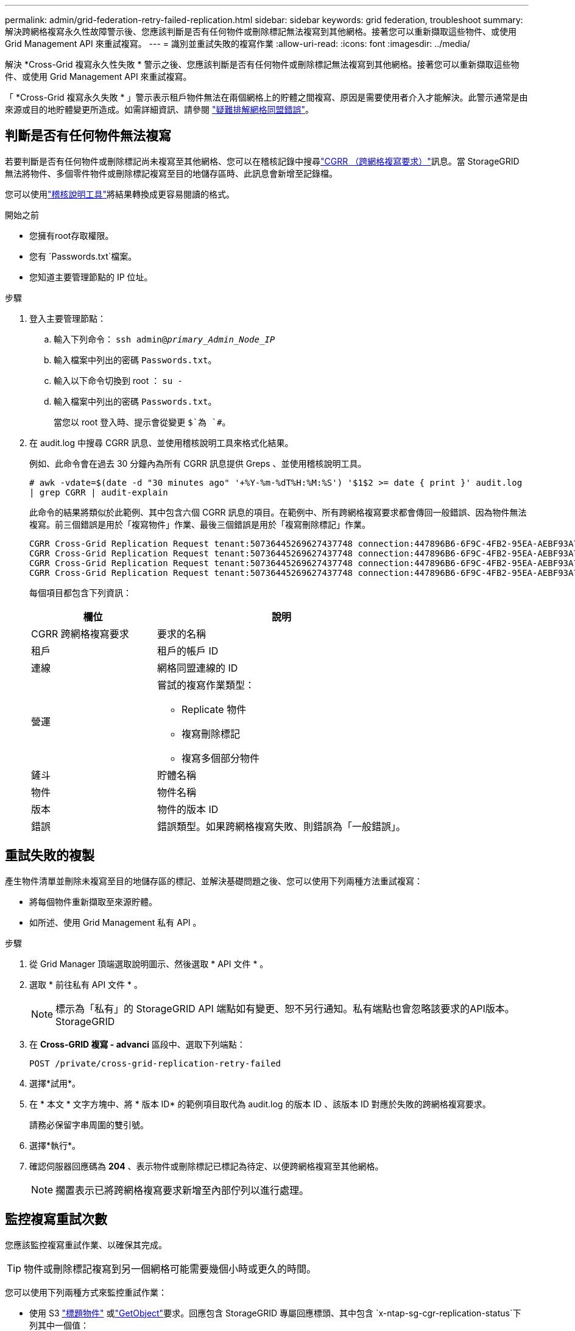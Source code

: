---
permalink: admin/grid-federation-retry-failed-replication.html 
sidebar: sidebar 
keywords: grid federation, troubleshoot 
summary: 解決跨網格複寫永久性故障警示後、您應該判斷是否有任何物件或刪除標記無法複寫到其他網格。接著您可以重新擷取這些物件、或使用 Grid Management API 來重試複寫。 
---
= 識別並重試失敗的複寫作業
:allow-uri-read: 
:icons: font
:imagesdir: ../media/


[role="lead"]
解決 *Cross-Grid 複寫永久性失敗 * 警示之後、您應該判斷是否有任何物件或刪除標記無法複寫到其他網格。接著您可以重新擷取這些物件、或使用 Grid Management API 來重試複寫。

「 *Cross-Grid 複寫永久失敗 * 」警示表示租戶物件無法在兩個網格上的貯體之間複寫、原因是需要使用者介入才能解決。此警示通常是由來源或目的地貯體變更所造成。如需詳細資訊、請參閱 link:grid-federation-troubleshoot.html["疑難排解網格同盟錯誤"]。



== 判斷是否有任何物件無法複寫

若要判斷是否有任何物件或刪除標記尚未複寫至其他網格、您可以在稽核記錄中搜尋link:../audit/cgrr-cross-grid-replication-request.html["CGRR （跨網格複寫要求）"]訊息。當 StorageGRID 無法將物件、多個零件物件或刪除標記複寫至目的地儲存區時、此訊息會新增至記錄檔。

您可以使用link:../audit/using-audit-explain-tool.html["稽核說明工具"]將結果轉換成更容易閱讀的格式。

.開始之前
* 您擁有root存取權限。
* 您有 `Passwords.txt`檔案。
* 您知道主要管理節點的 IP 位址。


.步驟
. 登入主要管理節點：
+
.. 輸入下列命令： `ssh admin@_primary_Admin_Node_IP_`
.. 輸入檔案中列出的密碼 `Passwords.txt`。
.. 輸入以下命令切換到 root ： `su -`
.. 輸入檔案中列出的密碼 `Passwords.txt`。
+
當您以 root 登入時、提示會從變更 `$`為 `#`。



. 在 audit.log 中搜尋 CGRR 訊息、並使用稽核說明工具來格式化結果。
+
例如、此命令會在過去 30 分鐘內為所有 CGRR 訊息提供 Greps 、並使用稽核說明工具。

+
`# awk -vdate=$(date -d "30 minutes ago" '+%Y-%m-%dT%H:%M:%S') '$1$2 >= date { print }' audit.log | grep CGRR | audit-explain`

+
此命令的結果將類似於此範例、其中包含六個 CGRR 訊息的項目。在範例中、所有跨網格複寫要求都會傳回一般錯誤、因為物件無法複寫。前三個錯誤是用於「複寫物件」作業、最後三個錯誤是用於「複寫刪除標記」作業。

+
[listing]
----
CGRR Cross-Grid Replication Request tenant:50736445269627437748 connection:447896B6-6F9C-4FB2-95EA-AEBF93A774E9 operation:"replicate object" bucket:bucket123 object:"audit-0" version:QjRBNDIzODAtNjQ3My0xMUVELTg2QjEtODJBMjAwQkI3NEM4 error:general error
CGRR Cross-Grid Replication Request tenant:50736445269627437748 connection:447896B6-6F9C-4FB2-95EA-AEBF93A774E9 operation:"replicate object" bucket:bucket123 object:"audit-3" version:QjRDOTRCOUMtNjQ3My0xMUVELTkzM0YtOTg1MTAwQkI3NEM4 error:general error
CGRR Cross-Grid Replication Request tenant:50736445269627437748 connection:447896B6-6F9C-4FB2-95EA-AEBF93A774E9 operation:"replicate delete marker" bucket:bucket123 object:"audit-1" version:NUQ0OEYxMDAtNjQ3NC0xMUVELTg2NjMtOTY5NzAwQkI3NEM4 error:general error
CGRR Cross-Grid Replication Request tenant:50736445269627437748 connection:447896B6-6F9C-4FB2-95EA-AEBF93A774E9 operation:"replicate delete marker" bucket:bucket123 object:"audit-5" version:NUQ1ODUwQkUtNjQ3NC0xMUVELTg1NTItRDkwNzAwQkI3NEM4 error:general error
----
+
每個項目都包含下列資訊：

+
[cols="1a,2a"]
|===
| 欄位 | 說明 


| CGRR 跨網格複寫要求  a| 
要求的名稱



| 租戶  a| 
租戶的帳戶 ID



| 連線  a| 
網格同盟連線的 ID



| 營運  a| 
嘗試的複寫作業類型：

** Replicate 物件
** 複寫刪除標記
** 複寫多個部分物件




| 鏟斗  a| 
貯體名稱



| 物件  a| 
物件名稱



| 版本  a| 
物件的版本 ID



| 錯誤  a| 
錯誤類型。如果跨網格複寫失敗、則錯誤為「一般錯誤」。

|===




== 重試失敗的複製

產生物件清單並刪除未複寫至目的地儲存區的標記、並解決基礎問題之後、您可以使用下列兩種方法重試複寫：

* 將每個物件重新擷取至來源貯體。
* 如所述、使用 Grid Management 私有 API 。


.步驟
. 從 Grid Manager 頂端選取說明圖示、然後選取 * API 文件 * 。
. 選取 * 前往私有 API 文件 * 。
+

NOTE: 標示為「私有」的 StorageGRID API 端點如有變更、恕不另行通知。私有端點也會忽略該要求的API版本。StorageGRID

. 在 *Cross-GRID 複寫 - advanci* 區段中、選取下列端點：
+
`POST /private/cross-grid-replication-retry-failed`

. 選擇*試用*。
. 在 * 本文 * 文字方塊中、將 * 版本 ID* 的範例項目取代為 audit.log 的版本 ID 、該版本 ID 對應於失敗的跨網格複寫要求。
+
請務必保留字串周圍的雙引號。

. 選擇*執行*。
. 確認伺服器回應碼為 *204* 、表示物件或刪除標記已標記為待定、以便跨網格複寫至其他網格。
+

NOTE: 擱置表示已將跨網格複寫要求新增至內部佇列以進行處理。





== 監控複寫重試次數

您應該監控複寫重試作業、以確保其完成。


TIP: 物件或刪除標記複寫到另一個網格可能需要幾個小時或更久的時間。

您可以使用下列兩種方式來監控重試作業：

* 使用 S3 link:../s3/head-object.html["標題物件"] 或link:../s3/get-object.html["GetObject"]要求。回應包含 StorageGRID 專屬回應標頭、其中包含 `x-ntap-sg-cgr-replication-status`下列其中一個值：
+
[cols="1a,2a"]
|===
| 網格 | 複寫狀態 


 a| 
來源
 a| 
** * 已完成 * ：複寫成功。
** * 擱置 * ：物件尚未複寫。
** * 失敗 * ：複寫失敗且持續失敗。使用者必須解決此錯誤。




 a| 
目的地
 a| 
* 複本 * ：物件已從來源網格複寫。

|===
* 如所述、使用 Grid Management 私有 API 。


.步驟
. 在私有 API 文件的 * 跨網格複寫進階 * 區段中、選取下列端點：
+
`GET /private/cross-grid-replication-object-status/{id}`

. 選擇*試用*。
. 在「參數」區段中、輸入您在申請中使用的版本 ID `cross-grid-replication-retry-failed` 。
. 選擇*執行*。
. 確認伺服器回應碼為 *200* 。
. 檢閱複寫狀態、這將是下列其中一項：
+
** * 擱置 * ：物件尚未複寫。
** * 已完成 * ：複寫成功。
** * 失敗 * ：複寫失敗且永久失敗。使用者必須解決此錯誤。



